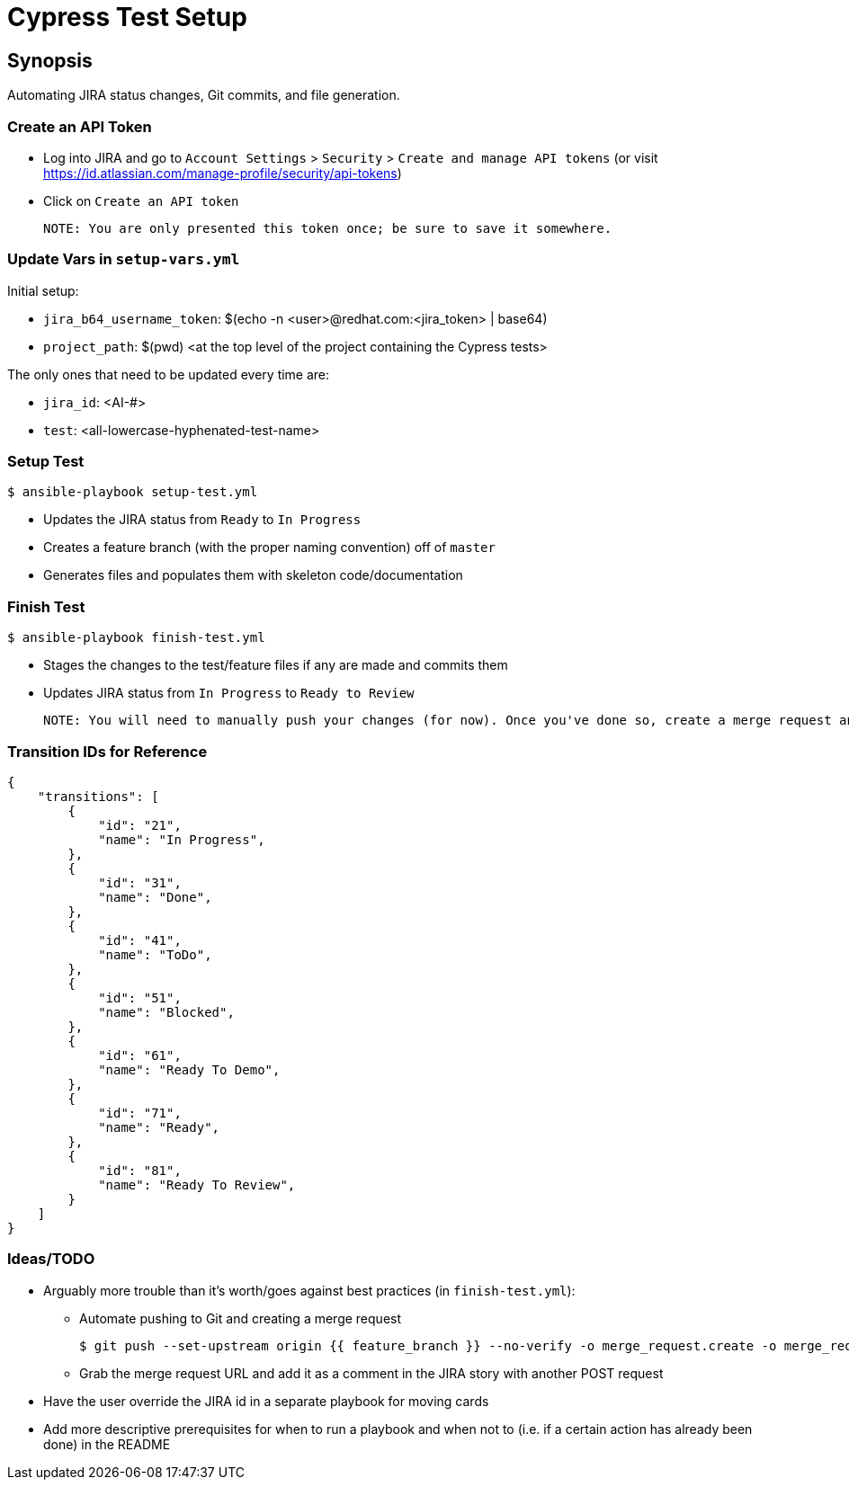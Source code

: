 Cypress Test Setup
==================

Synopsis
--------
Automating JIRA status changes, Git commits, and file generation. 

Create an API Token
~~~~~~~~~~~~~~~~~~~
- Log into JIRA and go to `Account Settings` > `Security` > `Create and manage API tokens`
  (or visit https://id.atlassian.com/manage-profile/security/api-tokens)
- Click on `Create an API token`
    
    NOTE: You are only presented this token once; be sure to save it somewhere.
  
Update Vars in `setup-vars.yml`
~~~~~~~~~~~~~~~~~~~~~~~~~~~~~~
Initial setup:

* `jira_b64_username_token`: $(echo -n <user>@redhat.com:<jira_token> | base64)
* `project_path`: $(pwd) <at the top level of the project containing the Cypress tests>

The only ones that need to be updated every time are:

* `jira_id`: <AI-#> 
* `test`: <all-lowercase-hyphenated-test-name> 

Setup Test
~~~~~~~~~~
    $ ansible-playbook setup-test.yml 

* Updates the JIRA status from `Ready` to `In Progress`
* Creates a feature branch (with the proper naming convention) off of `master`
* Generates files and populates them with skeleton code/documentation

Finish Test
~~~~~~~~~~~
    $ ansible-playbook finish-test.yml

* Stages the changes to the test/feature files if any are made and commits them
* Updates JIRA status from `In Progress` to `Ready to Review`

    NOTE: You will need to manually push your changes (for now). Once you've done so, create a merge request and add it as a comment in the corresponding JIRA story.

Transition IDs for Reference
~~~~~~~~~~~~~~~~~~~~~~~~~~~~
    {
        "transitions": [
            {
                "id": "21",
                "name": "In Progress",
            },
            {
                "id": "31",
                "name": "Done",
            },
            {
                "id": "41",
                "name": "ToDo",
            },
            {
                "id": "51",
                "name": "Blocked",
            },
            {
                "id": "61",
                "name": "Ready To Demo",
            },
            {
                "id": "71",
                "name": "Ready",
            },
            {
                "id": "81",
                "name": "Ready To Review",
            }
        ]
    }

Ideas/TODO
~~~~~~~~~~

* Arguably more trouble than it's worth/goes against best practices (in `finish-test.yml`):
    
    ** Automate pushing to Git and creating a merge request 
    
    $ git push --set-upstream origin {{ feature_branch }} --no-verify -o merge_request.create -o merge_request.target=master
    
    ** Grab the merge request URL and add it as a comment in the JIRA story with another POST request

* Have the user override the JIRA id in a separate playbook for moving cards 
* Add more descriptive prerequisites for when to run a playbook and when not to (i.e. if a certain action has already been done) in the README
    